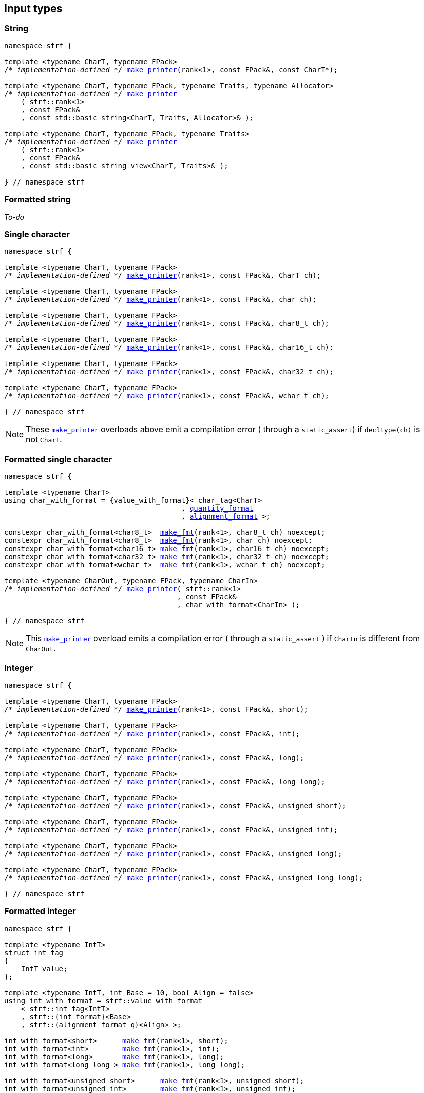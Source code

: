 ////
Distributed under the Boost Software License, Version 1.0.

See accompanying file LICENSE_1_0.txt or copy at
http://www.boost.org/LICENSE_1_0.txt
////

== Input types

=== String

[source,cpp,subs=normal]
----
namespace strf {

template <typename CharT, typename FPack>
/{asterisk} __implementation-defined__ {asterisk}/ <<make_printer,make_printer>>(rank<1>, const FPack&, const CharT*);

template <typename CharT, typename FPack, typename Traits, typename Allocator>
/{asterisk} __implementation-defined__ {asterisk}/ <<make_printer,make_printer>>
    ( strf::rank<1>
    , const FPack&
    , const std::basic_string<CharT, Traits, Allocator>& );

template <typename CharT, typename FPack, typename Traits>
/{asterisk} __implementation-defined__ {asterisk}/ <<make_printer,make_printer>>
    ( strf::rank<1>
    , const FPack&
    , const std::basic_string_view<CharT, Traits>& );

} // namespace strf
----

=== Formatted string

__To-do__
////
[source,cpp,subs=normal]
----
namespace strf {

template <typename CharT>
using string_with_format = {value_with_format}< /{asterisk} __implementation-defined__ {asterisk}/
                                            , {alignment_format} >;

constexpr string_with_format<char>     <<make_fmt,make_fmt>>(rank<1>, const char* str);
constexpr string_with_format<char8_t>  <<make_fmt,make_fmt>>(rank<1>, const char8_t* str);
constexpr string_with_format<char16_t> <<make_fmt,make_fmt>>(rank<1>, const char16_t* str);
constexpr string_with_format<char32_t> <<make_fmt,make_fmt>>(rank<1>, const char32_t* str);
constexpr string_with_format<wchar_t>  <<make_fmt,make_fmt>>(rank<1>, const wchar_t* str);

template <typename CharT, typename Traits, typename Allocator>
auto string_with_format<CharT> <<make_fmt,make_fmt>>
    ( rank<1>
    , const std::basic_string<CharT, Traits, Allocator>& str ) noexcept;

template <typename CharT, typename Traits>
auto string_with_format<CharT> <<make_fmt,make_fmt>>
    ( rank<1>
    , std::basic_string_view<CharT, Traits>& str ) noexcept;

template <typename CharT, typename FPack, typename CharIn>
/{asterisk} __implementation-defined__ {asterisk}/ <<make_printer,make_printer>>
    ( strf::rank<1>
    , const FPack&
    , const string_with_format<CharT>& );

} // namespace strf
----
////

=== Single character

[source,cpp,subs=normal]
----
namespace strf {

template <typename CharT, typename FPack>
/{asterisk} __implementation-defined__ {asterisk}/ <<make_printer,make_printer>>(rank<1>, const FPack&, CharT ch);

template <typename CharT, typename FPack>
/{asterisk} __implementation-defined__ {asterisk}/ <<make_printer,make_printer>>(rank<1>, const FPack&, char ch);

template <typename CharT, typename FPack>
/{asterisk} __implementation-defined__ {asterisk}/ <<make_printer,make_printer>>(rank<1>, const FPack&, char8_t ch);

template <typename CharT, typename FPack>
/{asterisk} __implementation-defined__ {asterisk}/ <<make_printer,make_printer>>(rank<1>, const FPack&, char16_t ch);

template <typename CharT, typename FPack>
/{asterisk} __implementation-defined__ {asterisk}/ <<make_printer,make_printer>>(rank<1>, const FPack&, char32_t ch);

template <typename CharT, typename FPack>
/{asterisk} __implementation-defined__ {asterisk}/ <<make_printer,make_printer>>(rank<1>, const FPack&, wchar_t ch);

} // namespace strf
----
NOTE: These <<make_printer,`make_printer`>> overloads above emit a compilation error ( through a `static_assert`) if `decltype(ch)` is not `CharT`.

=== Formatted single character

[source,cpp,subs=normal]
----
namespace strf {

template <typename CharT>
using char_with_format = {value_with_format}< char_tag<CharT>
                                          , <<quantity_format,quantity_format>>
                                          , <<alignment_format,alignment_format>> >;

constexpr char_with_format<char8_t>  <<make_fmt,make_fmt>>(rank<1>, char8_t ch) noexcept;
constexpr char_with_format<char8_t>  <<make_fmt,make_fmt>>(rank<1>, char ch) noexcept;
constexpr char_with_format<char16_t> <<make_fmt,make_fmt>>(rank<1>, char16_t ch) noexcept;
constexpr char_with_format<char32_t> <<make_fmt,make_fmt>>(rank<1>, char32_t ch) noexcept;
constexpr char_with_format<wchar_t>  <<make_fmt,make_fmt>>(rank<1>, wchar_t ch) noexcept;

template <typename CharOut, typename FPack, typename CharIn>
/{asterisk} __implementation-defined__ {asterisk}/ <<make_printer,make_printer>>( strf::rank<1>
                                         , const FPack&
                                         , char_with_format<CharIn> );

} // namespace strf
----

NOTE: This <<make_printer,`make_printer`>> overload emits a compilation error ( through a `static_assert` ) if `CharIn` is different from `CharOut`.

=== Integer

[source,cpp,subs=normal]
----
namespace strf {

template <typename CharT, typename FPack>
/{asterisk} __implementation-defined__ {asterisk}/ <<make_printer,make_printer>>(rank<1>, const FPack&, short);

template <typename CharT, typename FPack>
/{asterisk} __implementation-defined__ {asterisk}/ <<make_printer,make_printer>>(rank<1>, const FPack&, int);

template <typename CharT, typename FPack>
/{asterisk} __implementation-defined__ {asterisk}/ <<make_printer,make_printer>>(rank<1>, const FPack&, long);

template <typename CharT, typename FPack>
/{asterisk} __implementation-defined__ {asterisk}/ <<make_printer,make_printer>>(rank<1>, const FPack&, long long);

template <typename CharT, typename FPack>
/{asterisk} __implementation-defined__ {asterisk}/ <<make_printer,make_printer>>(rank<1>, const FPack&, unsigned short);

template <typename CharT, typename FPack>
/{asterisk} __implementation-defined__ {asterisk}/ <<make_printer,make_printer>>(rank<1>, const FPack&, unsigned int);

template <typename CharT, typename FPack>
/{asterisk} __implementation-defined__ {asterisk}/ <<make_printer,make_printer>>(rank<1>, const FPack&, unsigned long);

template <typename CharT, typename FPack>
/{asterisk} __implementation-defined__ {asterisk}/ <<make_printer,make_printer>>(rank<1>, const FPack&, unsigned long long);

} // namespace strf
----

=== Formatted integer

[source,cpp,subs=normal]
----
namespace strf {

template <typename IntT>
struct int_tag
{
    IntT value;
};

template <typename IntT, int Base = 10, bool Align = false>
using int_with_format = strf::value_with_format
    < strf::int_tag<IntT>
    , strf::{int_format}<Base>
    , strf::{alignment_format_q}<Align> >;

int_with_format<short>      <<make_fmt,make_fmt>>(rank<1>, short);
int_with_format<int>        <<make_fmt,make_fmt>>(rank<1>, int);
int_with_format<long>       <<make_fmt,make_fmt>>(rank<1>, long);
int_with_format<long long > <<make_fmt,make_fmt>>(rank<1>, long long);

int_with_format<unsigned short>      <<make_fmt,make_fmt>>(rank<1>, unsigned short);
int_with_format<unsigned int>        <<make_fmt,make_fmt>>(rank<1>, unsigned int);
int_with_format<unsigned long>       <<make_fmt,make_fmt>>(rank<1>, unsigned long);
int_with_format<unsigned long long > <<make_fmt,make_fmt>>(rank<1>, unsigned long long);

template <typename CharT, typename FPack, typename IntT, int Base, bool Align>
/{asterisk} __implementation-defined__ {asterisk}/ <<make_printer,make_printer>>( strf::rank<1>
                                         , const FPack&
                                         , int_with_format<IntT, Base, Align> );
} // namespace strf
----

=== Floating point

[source,cpp,subs=normal]
----
namespace strf {

template <typename CharT, typename FPack>
/{asterisk} __implementation-defined__ {asterisk}/ <<make_printer,make_printer>>(rank<1>, const FPack&, float);

template <typename CharT, typename FPack>
/{asterisk} __implementation-defined__ {asterisk}/ <<make_printer,make_printer>>(rank<1>, const FPack&, double);

// long double not supported
template <typename CharT, typename FPack>
void <<make_printer,make_printer>>(rank<1>, const FPack&, long double) = delete;

} // namespace strf
----

=== Formatted floating point

[source,cpp,subs=normal]
----
namespace strf {

template<typename FloatT, bool Align = false>
using float_with_format = {value_with_format}< FloatT
                                           , {float_format}
                                           , {alignment_format_q}<Align> >;

float_with_format<float,  false> <<make_fmt,make_fmt>>(rank<1>, float x);
float_with_format<double, false> <<make_fmt,make_fmt>>(rank<1>, double x);

template <typename CharT, typename FPack, bool Align>
/{asterisk} __implementation-defined__ {asterisk}/ <<make_printer,make_printer>>( strf::rank<1>
                                         , const FPack&
                                         , float_with_format<float, Align> );

template <typename CharT, typename FPack, bool Align>
/{asterisk} __implementation-defined__ {asterisk}/ <<make_printer,make_printer>>( strf::rank<1>
                                         , const FPack&
                                         , float_with_format<double, Align> );

// long double not supported
template <typename CharT, typename FPack, bool Align>
void <<make_printer,make_printer>>( strf::rank<1>
                 , const FPack&
                 , float_with_format<long double, Align>) = delete;

} // namespace strf
----

=== Range

==== Without separator

[source,cpp,subs=normal]
----
namespace strf {

template <typename Iterator>
struct range_p { /{asterisk} __implementation-defined__ {asterisk}/ };

// range

template <typename Iterator>
range_p<Iterator> range(Iterator begin, Iterator end);

template < typename Range
         , typename Iterator = typename Range::const_iterator>
range_p<Iterator> range(const Range& range);

template <typename T, std::size_t N>
range_p<const T*> range(T (&array)[N]);

// make_printer

template <typename CharT, typename FPack, typename Iterator>
/{asterisk} __implementation-defined__ {asterisk}/ <<make_printer,make_printer>>( strf::rank<1>
                                         , const FPack&
                                         , range_p<Iterator> r )

} // namespace strf
----

==== With separator
[source,cpp,subs=normal]
----
namespace strf {

template <typename Iterator, typename CharIn>
struct sep_range_p { /{asterisk} __implementation-defined__ {asterisk}/ };

// range

template <typename Iterator, typename CharT>
sep_range_p<Iterator> separated_range( Iterator begin
                                     , Iterator end
                                     , const CharT* separator );

template < typename Range
         , typename CharT
         , typename Iterator = typename Range::const_iterator>
sep_range_p<Iterator> separated_range(const Range& range, const CharT* separator);

template <typename T, std::size_t N, typename CharT>
sep_range_p<const T*>  separated_range(T (&array)[N], const CharT* separator);

// make_printer

template <typename CharT, typename FPack, typename Iterator>
/{asterisk} __implementation-defined__ {asterisk}/ <<make_printer,make_printer>>( strf::rank<1>
                                         , const FPack&
                                         , sep_range_p<Iterator, CharT> );
} // namespace strf
----

[[formatted_range]]
=== Formatted range

==== Without separator

[source,cpp,subs=normal]
----
namespace strf {

template < typename Iterator
         , typename V  = typename std::iterator_traits<Iterator>::value_type
         , typename VF = decltype(<<make_fmt,make_fmt>>(rank<1>{}, std::declval<const V&>())) >
using range_with_format
    = {boost_mp_replace_front}<VF, range_p<Iterator>>;

// make_fmt

template < typename Iterator >
range_with_format<Iterator> <<make_fmt,make_fmt>>(rank<1>, range_p<Iterator>);

// fmt_range

template < typename Iterator >
range_with_format<Iterator> fmt_range(Iterator begin, Iterator end)

template < typename Range
         , typename Iterator = typename Range::const_iterator >
range_with_format<Iterator>  fmt_range(const Range& range);

template < typename T, std::size_t N >
range_with_format<const T*>  fmt_range(T (&array)[N]);

// make_printer

template < typename CharT
         , typename FPack
         , typename Iterator
         , typename \... Fmts >
/{asterisk} __implementation-defined__ {asterisk}/ <<make_printer,make_printer>>
    ( strf::rank<1>
    , const FPack&
    , const value_with_format< range_p<Iterator>, Fmts\... >& );

} // namespace strf
----

[source,cpp,subs=normal]
----
namespace strf {

template < typename Iterator
         , typename CharT
         , typename V  = typename std::iterator_traits<Iterator>::value_type
         , typename VF = decltype(<<make_fmt,make_fmt>>(rank<1>{}, std::declval<const V&>())) >
using range_with_format
    = {boost_mp_replace_front}<VF, sep_range_p<Iterator, CharT>>;

// make_fmt

template < typename Iterator, typename CharT >
sep_range_with_format<Iterator> <<make_fmt,make_fmt>>(rank<1>, sep_range_p<Iterator, CharT>);

// fmt_range

template < typename Iterator, typename CharT >
sep_range_with_format<Iterator, CharT>
fmt_range(Iterator begin, Iterator end, const CharT* separator);

template < typename Range
         , typename CharT
         , typename Iterator = typename Range::const_iterator >
sep_range_with_format<Iterator, CharT>
fmt_range(const Range& range, const CharT* separator);

template < typename T, std::size_t N, typename CharT >
sep_range_with_format<Iterator, CharT>
fmt_range(T (&array)[N], const CharT* separator);

// make_printer

template < typename CharT
         , typename FPack
         , typename Iterator
         , typename \... Fmts >
/{asterisk} __implementation-defined__ {asterisk}/ <<make_printer,make_printer>>
    ( strf::rank<1>
    , const FPack&
    , const value_with_format<sep_range_p<Iterator, CharT>, Fmts\... >& )

} // namespace strf
----

[[join]]
=== Join

[source,cpp,subs=normal]
----
namespace strf {

template <typename \... Args>
struct joint_t {/{asterisk} __implementation-defined__ {asterisk}/};

template <typename ... Args>
join_t<Args...> join(const Args& ... args);

template <typename CharT, typename FPack, typename... Args>
{/{asterisk} __implementation-defined__ {asterisk}/}
<<make_printer,make_printer>>(rank<1>, const FPack&, const join_t<Args...>&);

} // namespace strf
----

[[aligned_join]]
=== Aligned join

[source,cpp,subs=normal]
----
namespace strf {

template <typename ... Args>
struct aligned_joined_args {/{asterisk} __implementation-defined__ {asterisk}/};

struct aligned_join_t
{
    template <typename \... Args>
    aligned_joined_args<Args\...> operator() (const Args& ... args) const;

    // __implementation-defined__ \...
};

constexpr aligned_join_t join_align( int width
                                   , text_alignment align
                                   , char32_t fillchar = U' '
                                   , int num_leading_args = 0 );

constexpr aligned_join_t join_center(int width, char32_t fillchar = U' ') noexcept
{
    join_align(width, text_alignment::center, fillchar);
}

constexpr aligned_join_t join_left(int width, char32_t fillchar = U' ') noexcept
{
    join_align(width, text_alignment::left, fillchar);
}

constexpr aligned_join_t join_right(int width, char32_t fillchar = U' ') noexcept
{
    join_align(width, text_alignment::right, fillchar);
}

constexpr aligned_join_t join_split( int width
                                   , char32_t fillchar
                                   , int num_leading_args) noexcept
{
    join_align(width, text_alignment::split, fillchar, num_leading_args);
}

constexpr aligned_join_t join_split(int width, int num_leading_args) noexcept
{
    join_align(width, text_alignment::split,  U' ', num_leading_args);
}

template <typename CharT, typename FPack, typename \... Args>
/{asterisk} __implementation-defined__ {asterisk}/ <<make_printer,make_printer>>
    ( strf::rank<1>
    , const FPack&
    , const aligned_joined_args<Args\...>& );

} // namespace strf
----

=== Facets pack

[source,cpp,subs=normal]
----
namespace strf {

template < typename FPack, typename \... Args >
struct inner_pack_with_args { /{asterisk} __implementation-defined__ {asterisk}/ };

template < typename FPack >
struct inner_pack
{
    template <typename \... Args>
    constexpr inner_pack_with_args<FPack, Args\...>
    operator()(const Args& \... args) const;

    // __implementation-defined__ \...
};

template < typename\... T >
inner_pack<delctype({pack}(std::forward<T>(args)\...))> with(T&& \... args);

template < typename CharT
         , typename FPack
         , typename InnerFPack
         , typename \... Args >
/{asterisk} __implementation-defined__ {asterisk}/ <<make_printer,make_printer>>
    ( strf::rank<1>
    , const FPack&
    , const inner_pack_with_args<InnerFPack, Args\...>& );

} // namespace strf
----


